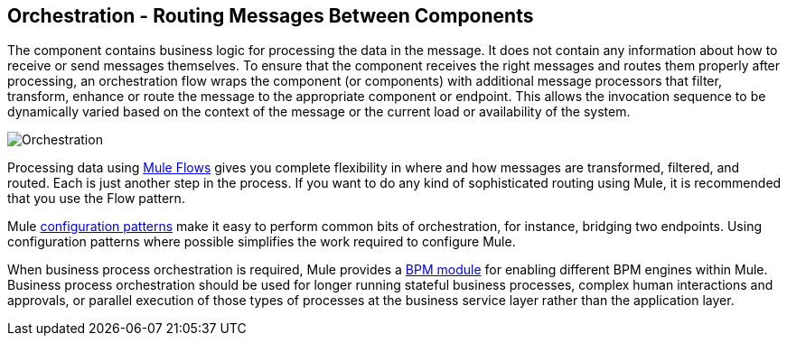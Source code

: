 == Orchestration - Routing Messages Between Components

The component contains business logic for processing the data in the message. It does not contain any information about how to receive or send messages themselves. To ensure that the component receives the right messages and routes them properly after processing, an orchestration flow wraps the component (or components) with additional message processors that filter, transform, enhance or route the message to the appropriate component or endpoint. This allows the invocation sequence to be dynamically varied based on the context of the message or the current load or availability of the system.

image:Orchestration.jpeg[Orchestration]

Processing data using link:/documentation-3.2/display/32X/Using+Flows+for+Service+Orchestration[Mule Flows] gives you complete flexibility in where and how messages are transformed, filtered, and routed. Each is just another step in the process. If you want to do any kind of sophisticated routing using Mule, it is recommended that you use the Flow pattern.

Mule link:/documentation-3.2/display/32X/Understanding+Configuration+Patterns+Using+Mule[configuration patterns] make it easy to perform common bits of orchestration, for instance, bridging two endpoints. Using configuration patterns where possible simplifies the work required to configure Mule.

When business process orchestration is required, Mule provides a link:/documentation-3.2/display/32X/BPM+Module+Reference[BPM module] for enabling different BPM engines within Mule. Business process orchestration should be used for longer running stateful business processes, complex human interactions and approvals, or parallel execution of those types of processes at the business service layer rather than the application layer.
